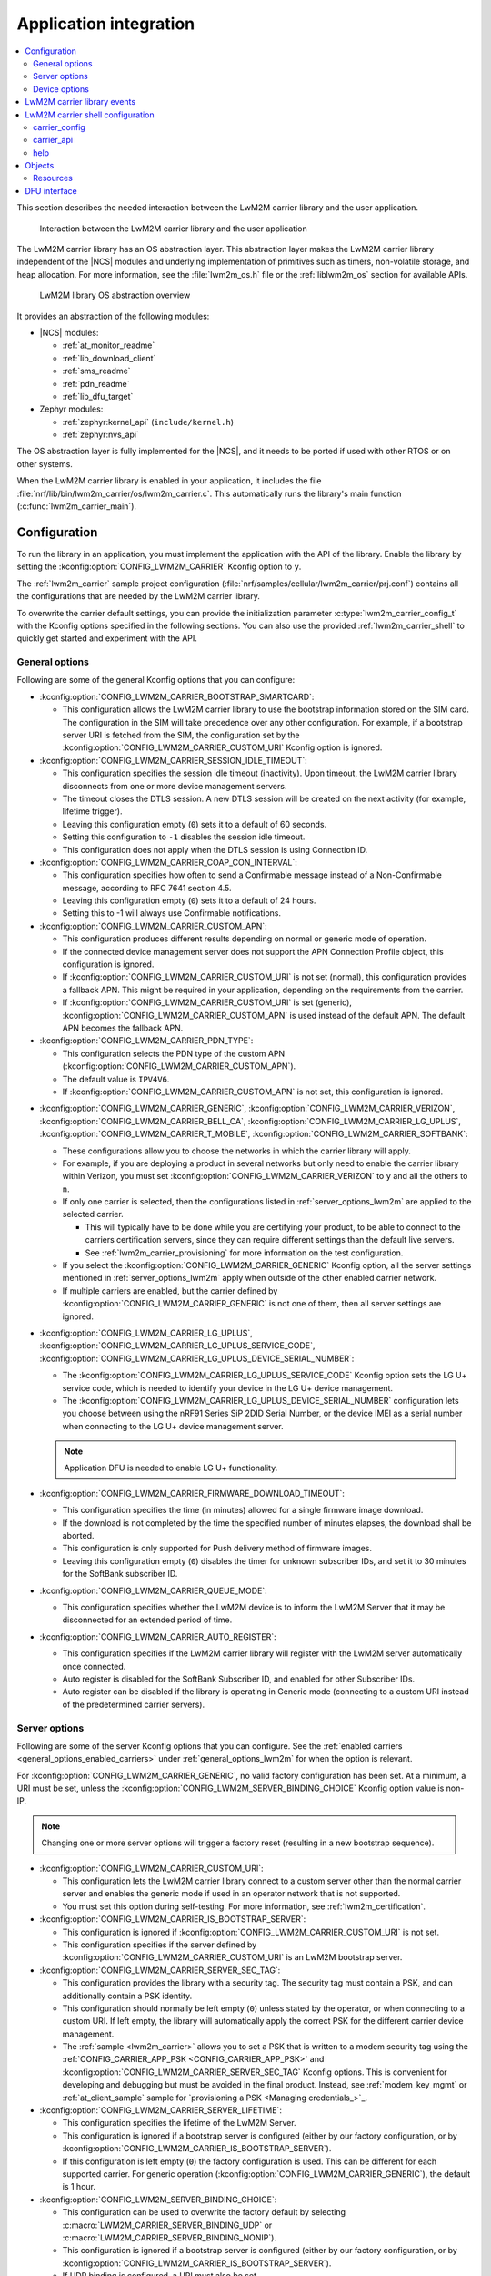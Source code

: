 ﻿.. _lwm2m_app_int:

Application integration
#######################

.. contents::
   :local:
   :depth: 2

This section describes the needed interaction between the LwM2M carrier library and the user application.

.. figure:: /libraries/bin/lwm2m_carrier/images/lwm2m_carrier_overview.svg
    :alt: Interaction between the LwM2M carrier library and the user application

    Interaction between the LwM2M carrier library and the user application


The LwM2M carrier library has an OS abstraction layer.
This abstraction layer makes the LwM2M carrier library independent of the |NCS| modules and underlying implementation of primitives such as timers, non-volatile storage, and heap allocation.
For more information, see the :file:`lwm2m_os.h` file or the :ref:`liblwm2m_os` section for available APIs.

.. figure:: /libraries/bin/lwm2m_carrier/images/lwm2m_carrier_os_abstraction.svg
    :alt: LwM2M library OS abstraction overview

    LwM2M library OS abstraction overview

It provides an abstraction of the following modules:

* |NCS| modules:

  .. lwm2m_osal_mod_list_start

  * :ref:`at_monitor_readme`
  * :ref:`lib_download_client`
  * :ref:`sms_readme`
  * :ref:`pdn_readme`
  * :ref:`lib_dfu_target`

  .. lwm2m_osal_mod_list_end

* Zephyr modules:

  * :ref:`zephyr:kernel_api` (``include/kernel.h``)
  * :ref:`zephyr:nvs_api`

The OS abstraction layer is fully implemented for the |NCS|, and it needs to be ported if used with other RTOS or on other systems.

When the LwM2M carrier library is enabled in your application, it includes the file :file:`nrf/lib/bin/lwm2m_carrier/os/lwm2m_carrier.c`.
This automatically runs the library's main function (:c:func:`lwm2m_carrier_main`).

.. _lwm2m_configuration:

Configuration
*************

To run the library in an application, you must implement the application with the API of the library.
Enable the library by setting the :kconfig:option:`CONFIG_LWM2M_CARRIER` Kconfig option to ``y``.

The :ref:`lwm2m_carrier` sample project configuration (:file:`nrf/samples/cellular/lwm2m_carrier/prj.conf`) contains all the configurations that are needed by the LwM2M carrier library.

To overwrite the carrier default settings, you can provide the initialization parameter :c:type:`lwm2m_carrier_config_t` with the Kconfig options specified in the following sections.
You can also use the provided :ref:`lwm2m_carrier_shell` to quickly get started and experiment with the API.

.. _general_options_lwm2m:

General options
===============

Following are some of the general Kconfig options that you can configure:

* :kconfig:option:`CONFIG_LWM2M_CARRIER_BOOTSTRAP_SMARTCARD`:

  * This configuration allows the LwM2M carrier library to use the bootstrap information stored on the SIM card.
    The configuration in the SIM will take precedence over any other configuration.
    For example, if a bootstrap server URI is fetched from the SIM, the configuration set by the :kconfig:option:`CONFIG_LWM2M_CARRIER_CUSTOM_URI` Kconfig option is ignored.

* :kconfig:option:`CONFIG_LWM2M_CARRIER_SESSION_IDLE_TIMEOUT`:

  * This configuration specifies the session idle timeout (inactivity).
    Upon timeout, the LwM2M carrier library disconnects from one or more device management servers.
  * The timeout closes the DTLS session.
    A new DTLS session will be created on the next activity (for example, lifetime trigger).
  * Leaving this configuration empty (``0``) sets it to a default of 60 seconds.
  * Setting this configuration to ``-1`` disables the session idle timeout.
  * This configuration does not apply when the DTLS session is using Connection ID.

* :kconfig:option:`CONFIG_LWM2M_CARRIER_COAP_CON_INTERVAL`:

  * This configuration specifies how often to send a Confirmable message instead of a Non-Confirmable message, according to RFC 7641 section 4.5.
  * Leaving this configuration empty (``0``) sets it to a default of 24 hours.
  * Setting this to -1 will always use Confirmable notifications.

* :kconfig:option:`CONFIG_LWM2M_CARRIER_CUSTOM_APN`:

  * This configuration produces different results depending on normal or generic mode of operation.
  * If the connected device management server does not support the APN Connection Profile object, this configuration is ignored.
  * If :kconfig:option:`CONFIG_LWM2M_CARRIER_CUSTOM_URI` is not set (normal), this configuration provides a fallback APN.
    This might be required in your application, depending on the requirements from the carrier.
  * If :kconfig:option:`CONFIG_LWM2M_CARRIER_CUSTOM_URI` is set (generic), :kconfig:option:`CONFIG_LWM2M_CARRIER_CUSTOM_APN` is used instead of the default APN.
    The default APN becomes the fallback APN.

* :kconfig:option:`CONFIG_LWM2M_CARRIER_PDN_TYPE`:

  * This configuration selects the PDN type of the custom APN (:kconfig:option:`CONFIG_LWM2M_CARRIER_CUSTOM_APN`).
  * The default value is ``IPV4V6``.
  * If :kconfig:option:`CONFIG_LWM2M_CARRIER_CUSTOM_APN` is not set, this configuration is ignored.

.. _general_options_enabled_carriers:

* :kconfig:option:`CONFIG_LWM2M_CARRIER_GENERIC`, :kconfig:option:`CONFIG_LWM2M_CARRIER_VERIZON`, :kconfig:option:`CONFIG_LWM2M_CARRIER_BELL_CA`, :kconfig:option:`CONFIG_LWM2M_CARRIER_LG_UPLUS`, :kconfig:option:`CONFIG_LWM2M_CARRIER_T_MOBILE`, :kconfig:option:`CONFIG_LWM2M_CARRIER_SOFTBANK`:

  * These configurations allow you to choose the networks in which the carrier library will apply.
  * For example, if you are deploying a product in several networks but only need to enable the carrier library within Verizon, you must set :kconfig:option:`CONFIG_LWM2M_CARRIER_VERIZON` to ``y`` and all the others to ``n``.
  * If only one carrier is selected, then the configurations listed in :ref:`server_options_lwm2m` are applied to the selected carrier.

    * This will typically have to be done while you are certifying your product, to be able to connect to the carriers certification servers, since they can require different settings than the default live servers.
    * See :ref:`lwm2m_carrier_provisioning` for more information on the test configuration.

  * If you select the :kconfig:option:`CONFIG_LWM2M_CARRIER_GENERIC` Kconfig option, all the server settings mentioned in :ref:`server_options_lwm2m` apply when outside of the other enabled carrier network.
  * If multiple carriers are enabled, but the carrier defined by  :kconfig:option:`CONFIG_LWM2M_CARRIER_GENERIC` is not one of them, then all server settings are ignored.

* :kconfig:option:`CONFIG_LWM2M_CARRIER_LG_UPLUS`, :kconfig:option:`CONFIG_LWM2M_CARRIER_LG_UPLUS_SERVICE_CODE`, :kconfig:option:`CONFIG_LWM2M_CARRIER_LG_UPLUS_DEVICE_SERIAL_NUMBER`:

  * The :kconfig:option:`CONFIG_LWM2M_CARRIER_LG_UPLUS_SERVICE_CODE` Kconfig option sets the LG U+ service code, which is needed to identify your device in the LG U+ device management.
  * The :kconfig:option:`CONFIG_LWM2M_CARRIER_LG_UPLUS_DEVICE_SERIAL_NUMBER` configuration lets you choose between using the nRF91 Series SiP 2DID Serial Number, or the device IMEI as a serial number when connecting to the LG U+ device management server.

  .. note::
     Application DFU is needed to enable LG U+ functionality.

* :kconfig:option:`CONFIG_LWM2M_CARRIER_FIRMWARE_DOWNLOAD_TIMEOUT`:

  * This configuration specifies the time (in minutes) allowed for a single firmware image download.
  * If the download is not completed by the time the specified number of minutes elapses, the download shall be aborted.
  * This configuration is only supported for Push delivery method of firmware images.
  * Leaving this configuration empty (``0``) disables the timer for unknown subscriber IDs, and set it to 30 minutes for the SoftBank subscriber ID.

* :kconfig:option:`CONFIG_LWM2M_CARRIER_QUEUE_MODE`:

  * This configuration specifies whether the LwM2M device is to inform the LwM2M Server that it may be disconnected for an extended period of time.

* :kconfig:option:`CONFIG_LWM2M_CARRIER_AUTO_REGISTER`:

  * This configuration specifies if the LwM2M carrier library will register with the LwM2M server automatically once connected.
  * Auto register is disabled for the SoftBank Subscriber ID, and enabled for other Subscriber IDs.
  * Auto register can be disabled if the library is operating in Generic mode (connecting to a custom URI instead of the predetermined carrier servers).

.. _server_options_lwm2m:

Server options
==============

Following are some of the server Kconfig options that you can configure.
See the :ref:`enabled carriers <general_options_enabled_carriers>` under :ref:`general_options_lwm2m` for when the option is relevant.

For :kconfig:option:`CONFIG_LWM2M_CARRIER_GENERIC`, no valid factory configuration has been set.
At a minimum, a URI must be set, unless the :kconfig:option:`CONFIG_LWM2M_SERVER_BINDING_CHOICE` Kconfig option value is non-IP.

.. note::
   Changing one or more server options will trigger a factory reset (resulting in a new bootstrap sequence).

* :kconfig:option:`CONFIG_LWM2M_CARRIER_CUSTOM_URI`:

  * This configuration lets the LwM2M carrier library connect to a custom server other than the normal carrier server and enables the generic mode if used in an operator network that is not supported.
  * You must set this option during self-testing.
    For more information, see :ref:`lwm2m_certification`.

* :kconfig:option:`CONFIG_LWM2M_CARRIER_IS_BOOTSTRAP_SERVER`:

  * This configuration is ignored if :kconfig:option:`CONFIG_LWM2M_CARRIER_CUSTOM_URI` is not set.
  * This configuration specifies if the server defined by :kconfig:option:`CONFIG_LWM2M_CARRIER_CUSTOM_URI` is an LwM2M bootstrap server.

* :kconfig:option:`CONFIG_LWM2M_CARRIER_SERVER_SEC_TAG`:

  * This configuration provides the library with a security tag.
    The security tag must contain a PSK, and can additionally contain a PSK identity.
  * This configuration should normally be left empty (``0``) unless stated by the operator, or when connecting to a custom URI.
    If left empty, the library will automatically apply the correct PSK for the different carrier device management.
  * The :ref:`sample <lwm2m_carrier>` allows you to set a PSK that is written to a modem security tag using the :ref:`CONFIG_CARRIER_APP_PSK <CONFIG_CARRIER_APP_PSK>` and :kconfig:option:`CONFIG_LWM2M_CARRIER_SERVER_SEC_TAG` Kconfig options.
    This is convenient for developing and debugging but must be avoided in the final product.
    Instead, see :ref:`modem_key_mgmt` or :ref:`at_client_sample` sample for `provisioning a PSK <Managing credentials_>`_.

* :kconfig:option:`CONFIG_LWM2M_CARRIER_SERVER_LIFETIME`:

  * This configuration specifies the lifetime of the LwM2M Server.
  * This configuration is ignored if a bootstrap server is configured (either by our factory configuration, or by :kconfig:option:`CONFIG_LWM2M_CARRIER_IS_BOOTSTRAP_SERVER`).
  * If this configuration is left empty (``0``) the factory configuration is used.
    This can be different for each supported carrier.
    For generic operation (:kconfig:option:`CONFIG_LWM2M_CARRIER_GENERIC`), the default is 1 hour.

* :kconfig:option:`CONFIG_LWM2M_SERVER_BINDING_CHOICE`:

  * This configuration can be used to overwrite the factory default by selecting :c:macro:`LWM2M_CARRIER_SERVER_BINDING_UDP` or :c:macro:`LWM2M_CARRIER_SERVER_BINDING_NONIP`).
  * This configuration is ignored if a bootstrap server is configured (either by our factory configuration, or by :kconfig:option:`CONFIG_LWM2M_CARRIER_IS_BOOTSTRAP_SERVER`).
  * If UDP binding is configured, a URI must also be set (:kconfig:option:`CONFIG_LWM2M_CARRIER_CUSTOM_URI`).
  * The APN (either network default, or the one set with :kconfig:option:`CONFIG_LWM2M_CARRIER_CUSTOM_APN`) must be UDP (IP) or non-IP respectively.
  * If this configuration is left empty (``0``) the factory configuration is used.
    This can be different for each supported carrier.
    For generic operation (:kconfig:option:`CONFIG_LWM2M_CARRIER_GENERIC`), the default is :c:macro:`LWM2M_CARRIER_SERVER_BINDING_UDP`.

.. _device_options_lwm2m:

Device options
==============

These values are reported in the Device Object and are not expected to change during run time.
These configurations can be left empty unless otherwise stated by your operator.
The library will automatically set the values according to the detected operator.

Following are the device Kconfig options:

* :kconfig:option:`CONFIG_LWM2M_CARRIER_DEVICE_MANUFACTURER`
* :kconfig:option:`CONFIG_LWM2M_CARRIER_DEVICE_MODEL_NUMBER`
* :kconfig:option:`CONFIG_LWM2M_CARRIER_DEVICE_TYPE`
* :kconfig:option:`CONFIG_LWM2M_CARRIER_DEVICE_HARDWARE_VERSION`
* :kconfig:option:`CONFIG_LWM2M_CARRIER_DEVICE_SOFTWARE_VERSION`

.. _lwm2m_events:

LwM2M carrier library events
****************************

The :c:func:`lwm2m_carrier_event_handler` function can be implemented by your application.
This is shown in the :ref:`lwm2m_carrier` sample.
A ``__weak`` implementation is included in :file:`nrf/lib/bin/lwm2m_carrier/os/lwm2m_carrier.c`.

The ``__weak`` implementation acts as default handling and should be sufficient for most needs, but certain events could need handling specific to your application.

For example:

* :c:macro:`LWM2M_CARRIER_EVENT_REBOOT`- This event indicates that the LwM2M carrier library will reboot the device.
  Your application might want to do some bookkeeping before rebooting.

* :c:macro:`LWM2M_CARRIER_EVENT_LTE_LINK_DOWN`- This event indicates that the device must disconnect from the LTE network.
  Your application might want to do some bookkeeping before disconnecting.

* :c:macro:`LWM2M_CARRIER_EVENT_ERROR_CODE_RESET`- This event indicates that the server has reset the "Error Code" resource (3/0/11) of the LwM2M carrier library.
  When received, the application should re-evaluate the errors and signal relevant errors again using the :c:func:`lwm2m_carrier_error_code_add` function.
  This is not handled in the ``__weak`` implementation since the applicable errors to report is application dependent.

See the :ref:`liblwm2m_carrier_events` section of the API documentation for a complete overview over the events, which are defined in the :file:`nrf/lib/bin/lwm2m_carrier/include/lwm2m_carrier.h` file.

.. _lwm2m_carrier_shell:

LwM2M carrier shell configuration
*********************************

The LwM2M carrier shell allows you to interact with the carrier library through the shell command line.
This allows you to overwrite initialization parameters and call the different runtime APIs of the library.
This can be useful for getting started and debugging.
See :ref:`zephyr:shell_api` for more information.

To enable and configure the LwM2M carrier shell, set the :kconfig:option:`CONFIG_LWM2M_CARRIER_SHELL` Kconfig option to ``y``.
The :kconfig:option:`CONFIG_LWM2M_CARRIER_SHELL` Kconfig option has the following dependencies:

* :kconfig:option:`CONFIG_FLASH_MAP`
* :kconfig:option:`CONFIG_SHELL`
* :kconfig:option:`CONFIG_SETTINGS`

In the :ref:`lwm2m_carrier` sample, you can enable the LwM2M carrier shell by :ref:`building with the overlay file <lwm2m_carrier_shell_overlay>` :file:`overlay-shell.conf`.

.. figure:: /libraries/bin/lwm2m_carrier/images/lwm2m_carrier_os_abstraction_shell.svg
    :alt: LwM2M carrier shell

    LwM2M carrier shell

carrier_config
==============

The initialization parameter :c:type:`lwm2m_carrier_config_t` can be overwritten with custom settings through the LwM2M carrier shell command group ``carrier_config``.
Use the ``print`` command to display the configurations that are written with ``carrier_config``:

.. code-block:: console

    uart:~$ carrier_config print
    Automatic startup                No

    Custom carrier settings          Yes
      Carriers enabled               Verizon (1), T-Mobile (3), SoftBank (4), Bell Canada (5)
      Server settings
        Server URI
          Is bootstrap server        No  (Not used without server URI)
        PSK security tag             0
        Server lifetime              0
        Server binding               Not set
      Auto register                  Yes
      Bootstrap from smartcard       Yes
      Queue mode                     Yes
      Session idle timeout           60
      CoAP confirmable interval      86400
      APN
        PDN type                     IPv4v6
      Service code
      Device Serial Number type      1
      Firmware download timeout      0 (disabled)

    Custom carrier device settings   No
      Manufacturer
      Model number
      Device type
      Hardware version
      Software version

To allow time to change configurations before the library applies them, the application waits in the initialization phase (:c:func:`lwm2m_carrier_custom_init`) until ``auto_startup`` is set.

.. code-block::

   uart:~$ carrier_config auto_startup y
   Set auto startup: Yes

The settings are applied by the function :c:func:`lwm2m_carrier_custom_init`.

This function is implemented in :file:`nrf/lib/bin/lwm2m_carrier/os/lwm2m_settings.c` that is included in the project when you enable the LwM2M carrier shell.
The library thread calls the :c:func:`lwm2m_carrier_custom_init` function before calling the :c:func:`lwm2m_carrier_main` function.

carrier_api
===========

The LwM2M carrier shell command group ``carrier_api`` allows you to access the public LwM2M API as shown in :file:`nrf/lib/bin/lwm2m_carrier/include/lwm2m_carrier.h`.

For example, to indicate the battery level of the device to the carrier, the function :c:func:`lwm2m_carrier_battery_level_set` is used.
This can also be done through the ``carrier_api`` command:

.. code-block::

   > carrier_api device battery_level 20
   Battery level updated successfully


help
====

To display help for all available shell commands, pass the following command to shell:

.. parsed-literal::
   :class: highlight

   > [*group*] help

If the optional argument is not provided, the command displays help for all command groups.

If the optional argument is provided, it displays help for subcommands of the specified command group.
For example, ``carrier_config help`` displays help for all ``carrier_config`` commands.

Objects
*******

The objects enabled depend on the carrier network.
When connecting to a generic LwM2M Server, the following objects are enabled:

+-----+---------------------------+
| ID  | Name                      |
+=====+===========================+
| 0   | Security                  |
+-----+---------------------------+
| 1   | Server                    |
+-----+---------------------------+
| 2   | Access Control            |
+-----+---------------------------+
| 3   | Device                    |
+-----+---------------------------+
| 4   | Connectivity Monitoring   |
+-----+---------------------------+
| 5   | Firmware Update           |
+-----+---------------------------+
| 6   | Location                  |
+-----+---------------------------+
| 7   | Connectivity Statistics   |
+-----+---------------------------+
| 10  | Cellular Connectivity     |
+-----+---------------------------+
| 11  | APN Connection Profile    |
+-----+---------------------------+
| 19  | Binary App Data Container |
+-----+---------------------------+
| 20  | Event Log                 |
+-----+---------------------------+

Resources
=========

Reading and writing to the resources of the prior listed objects are the LwM2M Server's interface to your device.
Many of these resources have no application API, and the reporting is automatically handled by the LwM2M carrier library.
An example is the Network Bearer or Radio Signal Strength resources in the Connectivity Monitoring object are simply read from the modem directly by the library.

Every resource, which is *not* automatically managed by the library, can be set using the resource APIs.
See the :ref:`liblwm2m_carrier_objects` section for more details on the resource APIs, which are defined in the :file:`nrf/lib/bin/lwm2m_carrier/include/lwm2m_carrier.h` file.

For example, your operator's LwM2M Server might observe the battery level of your device.
The battery level is not automatically known to the LwM2M carrier library, (or if there is no battery at all).
So it provides the default (0%) to the server.
The application can use the :c:func:`lwm2m_carrier_avail_power_sources_set` function to select :c:macro:`LWM2M_CARRIER_POWER_SOURCE_INTERNAL_BATTERY` as the power source, and then call the :c:func:`lwm2m_carrier_battery_level_set` function to indicate the current battery level of the device to the operator's server.

  .. note::
     Some Device Resources are not expected to change during runtime and are set at start-up using the :c:struct:`lwm2m_carrier_config_t` struct
     See :ref:`device_options_lwm2m` for the corresponding Kconfig options for the following events:

     * :c:member:`lwm2m_carrier_config_t.manufacturer`
     * :c:member:`lwm2m_carrier_config_t.model_number`
     * :c:member:`lwm2m_carrier_config_t.device_type`
     * :c:member:`lwm2m_carrier_config_t.hardware_version`
     * :c:member:`lwm2m_carrier_config_t.software_version`

DFU interface
*************

The LwM2M carrier library makes use of the :ref:`lib_dfu_target` library to manage the DFU process, providing a single interface to support different types of firmware upgrades.
Currently, the following types of firmware upgrades are supported:

* MCUboot-style upgrades (:c:macro:`LWM2M_OS_DFU_IMG_TYPE_APPLICATION`)
* Modem delta upgrades (:c:macro:`LWM2M_OS_DFU_IMG_TYPE_MODEM_DELTA`)
* Proprietary application upgrades over multiple files (:c:macro:`LWM2M_OS_DFU_IMG_TYPE_APPLICATION_FILE`)

The type of upgrade is determined when the library calls the :c:func:`lwm2m_os_dfu_img_type` function in the abstraction layer upon receiving a new firmware image.

If MCUboot-style upgrades are enabled, the LwM2M carrier library uses the function :c:func:`lwm2m_os_dfu_application_update_validate` to validate the application image update.
A ``__weak`` implementation of the function is included, which checks if the currently running image is not yet confirmed as valid (which is the case after an upgrade) and marks it appropriately.

The proprietary application upgrades over multiple files are currently only supported if the :kconfig:option:`CONFIG_LWM2M_CARRIER_SOFTBANK_DIVIDED_FOTA` Kconfig option is enabled.
This allows the library to perform the non-standard divided FOTA procedure in the SoftBank network.
The application update files required for this type of firmware upgrade can be generated during the building process by enabling the ``SB_CONFIG_LWM2M_CARRIER_DIVIDED_DFU`` sysbuild Kconfig option.
